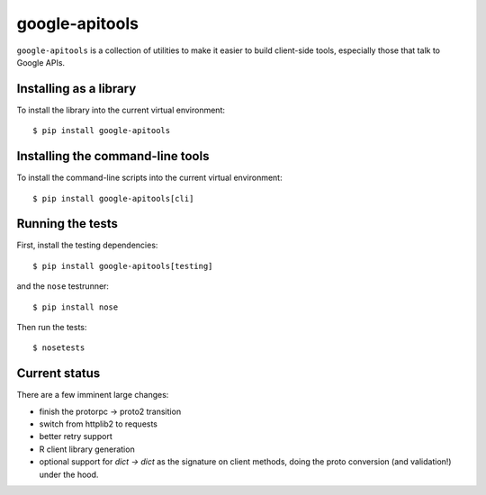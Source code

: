 google-apitools
===============

.. image:: https://travis-ci.org/craigcitro/apitools.png?branch=master
        :target: https://travis-ci.org/craigcitro/apitools

``google-apitools`` is a collection of utilities to make it easier to build
client-side tools, especially those that talk to Google APIs.

Installing as a library
-----------------------

To install the library into the current virtual environment::

   $ pip install google-apitools

Installing the command-line tools
---------------------------------

To install the command-line scripts into the current virtual environment::

   $ pip install google-apitools[cli]

Running the tests
-----------------

First, install the testing dependencies::

   $ pip install google-apitools[testing]

and the ``nose`` testrunner::

   $ pip install nose

Then run the tests::

   $ nosetests

Current status
--------------

There are a few imminent large changes:

- finish the protorpc -> proto2 transition
- switch from httplib2 to requests
- better retry support
- R client library generation
- optional support for `dict -> dict` as the signature on client methods,
  doing the proto conversion (and validation!) under the hood.
